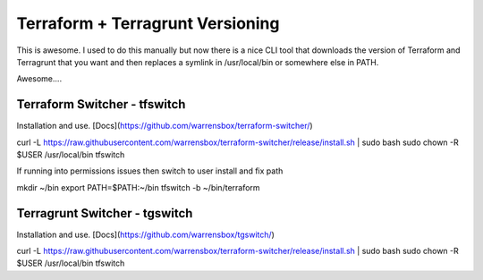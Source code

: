 Terraform + Terragrunt Versioning
=================================

This is awesome.  I used to do this manually but now there is a nice CLI tool that downloads the version of
Terraform and Terragrunt that you want and then replaces a symlink in /usr/local/bin or somewhere else in PATH.

Awesome....

Terraform Switcher - tfswitch
-----------------------------

Installation and use. [Docs](https://github.com/warrensbox/terraform-switcher/)


.. code-block:: bash

curl -L https://raw.githubusercontent.com/warrensbox/terraform-switcher/release/install.sh | sudo bash
sudo chown -R $USER /usr/local/bin
tfswitch


If running into permissions issues then switch to user install and fix path

.. code-block:: bash

mkdir ~/bin
export PATH=$PATH:~/bin
tfswitch -b ~/bin/terraform

Terragrunt Switcher - tgswitch
------------------------------

Installation and use. [Docs](https://github.com/warrensbox/tgswitch/)

.. code-block:: bash

curl -L https://raw.githubusercontent.com/warrensbox/terraform-switcher/release/install.sh | sudo bash
sudo chown -R $USER /usr/local/bin
tfswitch







.. author:: default
.. categories:: none
.. tags:: none
.. comments::
